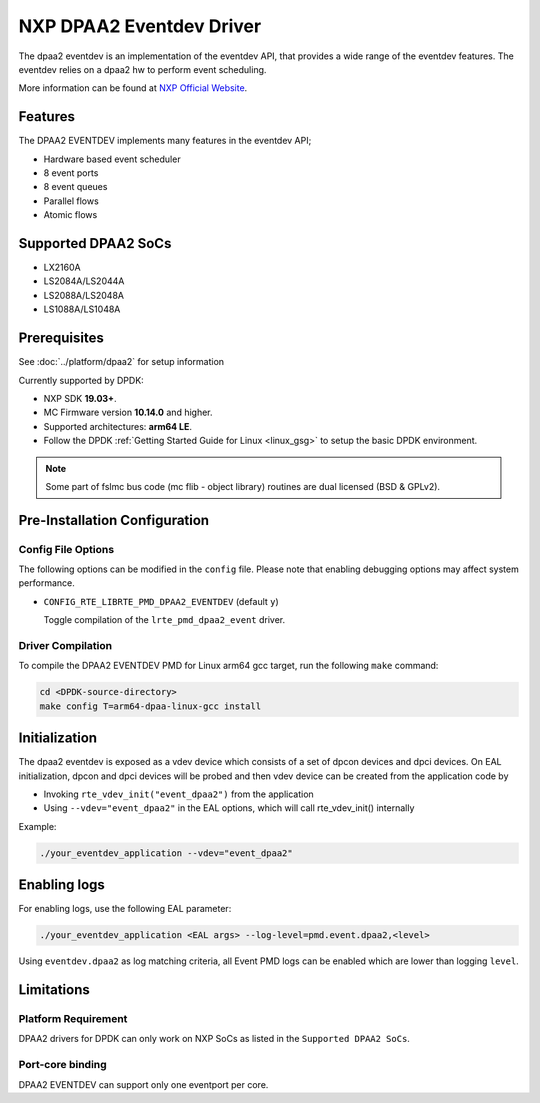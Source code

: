 ..  SPDX-License-Identifier: BSD-3-Clause
    Copyright 2017 NXP


NXP DPAA2 Eventdev Driver
=========================

The dpaa2 eventdev is an implementation of the eventdev API, that provides a
wide range of the eventdev features. The eventdev relies on a dpaa2 hw to
perform event scheduling.

More information can be found at `NXP Official Website
<http://www.nxp.com/products/microcontrollers-and-processors/arm-processors/qoriq-arm-processors:QORIQ-ARM>`_.

Features
--------

The DPAA2 EVENTDEV implements many features in the eventdev API;

- Hardware based event scheduler
- 8 event ports
- 8 event queues
- Parallel flows
- Atomic flows

Supported DPAA2 SoCs
--------------------

- LX2160A
- LS2084A/LS2044A
- LS2088A/LS2048A
- LS1088A/LS1048A

Prerequisites
-------------

See :doc:`../platform/dpaa2` for setup information

Currently supported by DPDK:

- NXP SDK **19.03+**.
- MC Firmware version **10.14.0** and higher.
- Supported architectures:  **arm64 LE**.

- Follow the DPDK :ref:`Getting Started Guide for Linux <linux_gsg>` to setup the basic DPDK environment.

.. note::

   Some part of fslmc bus code (mc flib - object library) routines are
   dual licensed (BSD & GPLv2).

Pre-Installation Configuration
------------------------------

Config File Options
~~~~~~~~~~~~~~~~~~~

The following options can be modified in the ``config`` file.
Please note that enabling debugging options may affect system performance.

- ``CONFIG_RTE_LIBRTE_PMD_DPAA2_EVENTDEV`` (default ``y``)

  Toggle compilation of the ``lrte_pmd_dpaa2_event`` driver.

Driver Compilation
~~~~~~~~~~~~~~~~~~

To compile the DPAA2 EVENTDEV PMD for Linux arm64 gcc target, run the
following ``make`` command:

.. code-block:: console

   cd <DPDK-source-directory>
   make config T=arm64-dpaa-linux-gcc install

Initialization
--------------

The dpaa2 eventdev is exposed as a vdev device which consists of a set of dpcon
devices and dpci devices. On EAL initialization, dpcon and dpci devices will be
probed and then vdev device can be created from the application code by

* Invoking ``rte_vdev_init("event_dpaa2")`` from the application

* Using ``--vdev="event_dpaa2"`` in the EAL options, which will call
  rte_vdev_init() internally

Example:

.. code-block:: console

   ./your_eventdev_application --vdev="event_dpaa2"

Enabling logs
-------------

For enabling logs, use the following EAL parameter:

.. code-block:: console

   ./your_eventdev_application <EAL args> --log-level=pmd.event.dpaa2,<level>

Using ``eventdev.dpaa2`` as log matching criteria, all Event PMD logs can be
enabled which are lower than logging ``level``.

Limitations
-----------

Platform Requirement
~~~~~~~~~~~~~~~~~~~~

DPAA2 drivers for DPDK can only work on NXP SoCs as listed in the
``Supported DPAA2 SoCs``.

Port-core binding
~~~~~~~~~~~~~~~~~

DPAA2 EVENTDEV can support only one eventport per core.
